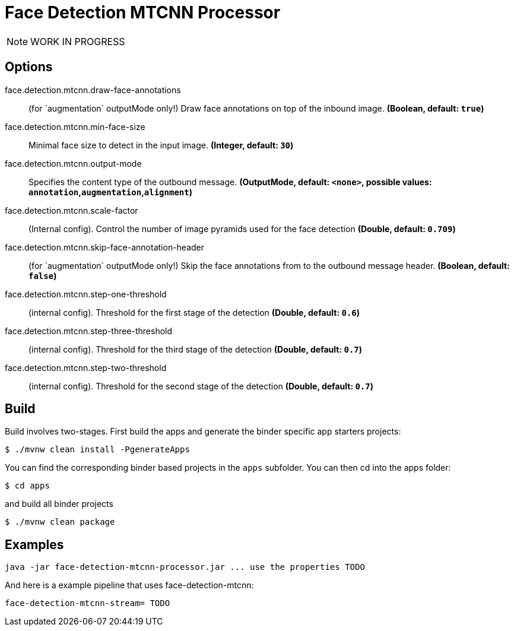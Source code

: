 //tag::ref-doc[]
= Face Detection MTCNN Processor

NOTE: WORK IN PROGRESS

== Options

//tag::configuration-properties[]
$$face.detection.mtcnn.draw-face-annotations$$:: $$(for `augmentation` outputMode only!) Draw face annotations on top of the inbound image.$$ *($$Boolean$$, default: `$$true$$`)*
$$face.detection.mtcnn.min-face-size$$:: $$Minimal face size to detect in the input image.$$ *($$Integer$$, default: `$$30$$`)*
$$face.detection.mtcnn.output-mode$$:: $$Specifies the content type of the outbound message.$$ *($$OutputMode$$, default: `$$<none>$$`, possible values: `annotation`,`augmentation`,`alignment`)*
$$face.detection.mtcnn.scale-factor$$:: $$(Internal config). Control the number of image pyramids used for the face detection$$ *($$Double$$, default: `$$0.709$$`)*
$$face.detection.mtcnn.skip-face-annotation-header$$:: $$(for `augmentation` outputMode only!) Skip the face annotations from to the outbound message header.$$ *($$Boolean$$, default: `$$false$$`)*
$$face.detection.mtcnn.step-one-threshold$$:: $$(internal config). Threshold for the first stage of the detection$$ *($$Double$$, default: `$$0.6$$`)*
$$face.detection.mtcnn.step-three-threshold$$:: $$(internal config). Threshold for the third stage of the detection$$ *($$Double$$, default: `$$0.7$$`)*
$$face.detection.mtcnn.step-two-threshold$$:: $$(internal config). Threshold for the second stage of the detection$$ *($$Double$$, default: `$$0.7$$`)*
//end::configuration-properties[]

//end::ref-doc[]

== Build

Build involves two-stages. First build the apps and generate the binder specific app starters projects:
```
$ ./mvnw clean install -PgenerateApps
```

You can find the corresponding binder based projects in the `apps` subfolder. You can then cd into the apps folder:

```
$ cd apps
```
and build all binder projects
```
$ ./mvnw clean package
```

== Examples

```
java -jar face-detection-mtcnn-processor.jar ... use the properties TODO
```

And here is a example pipeline that uses face-detection-mtcnn:

```
face-detection-mtcnn-stream= TODO
```

